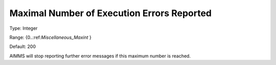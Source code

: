 

.. _Options_Stop_Criteria_-_Maximal_Number:


Maximal Number of Execution Errors Reported
===========================================



Type:	Integer	

Range:	{0..:ref:`Miscellaneous_Maxint`  }	

Default:	200	



AIMMS will stop reporting further error messages if this maximum number is reached.



